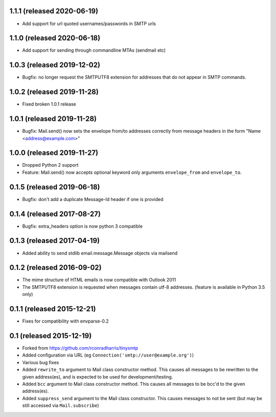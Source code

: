 1.1.1 (released 2020-06-19)
---------------------------

- Add support for url quoted usernames/passwords in SMTP urls

1.1.0 (released 2020-06-18)
---------------------------

- Add support for sending through commandline MTAs (sendmail etc)

1.0.3 (released 2019-12-02)
---------------------------

- Bugfix: no longer request the SMTPUTF8 extension for addresses that do not
  appear in SMTP commands.

1.0.2 (released 2019-11-28)
---------------------------

- Fixed broken 1.0.1 release

1.0.1 (released 2019-11-28)
---------------------------

- Bugfix: Mail.send() now sets the envelope from/to addresses correctly from
  message headers in the form "Name <address@example.com>"

1.0.0 (released 2019-11-27)
---------------------------

- Dropped Python 2 support
- Feature: Mail.send() now accepts optional keyword only arguments
  ``envelope_from`` and ``envelope_to``.

0.1.5 (released 2019-06-18)
---------------------------

- Bugfix: don't add a duplicate Message-Id header if one is provided

0.1.4 (released 2017-08-27)
---------------------------

- Bugfix: extra_headers option is now python 3 compatible

0.1.3 (released 2017-04-19)
---------------------------

- Added ability to send stdlib email.message.Message objects via mailsend

0.1.2 (released 2016-09-02)
---------------------------

- The mime structure of HTML emails is now compatible with Outlook 2011
- The SMTPUTF8 extension is requested when messages contain utf-8 addresses.
  (feature is available in Python 3.5 only)

0.1.1 (released 2015-12-21)
---------------------------

- Fixes for compatibility with envparse-0.2

0.1 (released 2015-12-19)
-------------------------

- Forked from https://github.com/rconradharris/tinysmtp
- Added configuration via URL (eg ``Connection('smtp://user@example.org')``)
- Various bug fixes
- Added ``rewrite_to`` argument to Mail class constructor method. This causes
  all messages to be rewritten to the given address(es), and is
  expected to be used for development/testing.
- Added ``bcc`` argument to Mail class constructor method. This causes
  all messages to be bcc'd to the given address(es).
- Added ``suppress_send`` argument to the Mail class constructor. This
  causes messages to not be sent (but may be still accessed via
  ``Mail.subscribe``)
